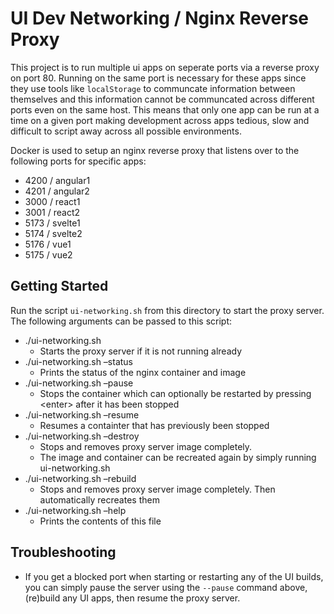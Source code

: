 * UI Dev Networking / Nginx Reverse Proxy

This project is to run multiple ui apps on seperate ports via a reverse proxy on port 80. Running on the same port is necessary for these apps since they use tools like =localStorage= to communcate information between themselves and this information cannot be communcated across different ports even on the same host. This means that only one app can be run at a time on a given port making development across apps tedious, slow and difficult to script away across all possible environments.

Docker is used to setup an nginx reverse proxy that listens over to the following ports for specific apps:
- 4200 / angular1
- 4201 / angular2
- 3000 / react1
- 3001 / react2
- 5173 / svelte1
- 5174 / svelte2
- 5176 / vue1
- 5175 / vue2

** Getting Started
Run the script =ui-networking.sh= from this directory to start the proxy server. The following arguments can be passed to this script:
 - ./ui-networking.sh
   - Starts the proxy server if it is not running already
 - ./ui-networking.sh --status
   - Prints the status of the nginx container and image
 - ./ui-networking.sh --pause
   - Stops the container which can optionally be restarted by pressing <enter> after it has been stopped
 - ./ui-networking.sh --resume
   - Resumes a containter that has previously been stopped
 - ./ui-networking.sh --destroy
   - Stops and removes proxy server image completely.
   - The image and container can be recreated again by simply running ui-networking.sh
 - ./ui-networking.sh --rebuild
   - Stops and removes proxy server image completely. Then automatically recreates them
 - ./ui-networking.sh --help
   - Prints the contents of this file

** Troubleshooting
 - If you get a blocked port when starting or restarting any of the UI builds, you can simply pause the server using the =--pause= command above, (re)build any UI apps, then resume the proxy server.
